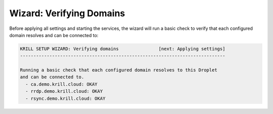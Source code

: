 .. _doc_krill_manager_wizard_verifying_domains:

Wizard: Verifying Domains
=========================

Before applying all settings and starting the services, the wizard will run a
basic check to verify that each configured domain resolves and can be connected
to:

.. code-block:: text

  KRILL SETUP WIZARD: Verifying domains               [next: Applying settings]
  -----------------------------------------------------------------------------

  Running a basic check that each configured domain resolves to this Droplet
  and can be connected to.
    - ca.demo.krill.cloud: OKAY
    - rrdp.demo.krill.cloud: OKAY
    - rsync.demo.krill.cloud: OKAY
